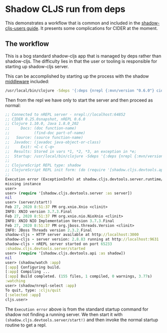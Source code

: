 * Shadow CLJS run from deps

This demonstrates a workflow that is common and included in the [[https://shadow-cljs.github.io/docs/UsersGuide.html#deps-edn][shadow-cljs-users guide]]. It presents some complications for CIDER at the moment.

** The workflow

This is a bog standard shadow-cljs app that is managed by deps rather than shadow-cljs. The difficulty lies in that the user or tooling is responsible for starting up shadow-cljs server.

This can be accomplished by starting up the process with the shadow [[https://shadow-cljs.github.io/docs/UsersGuide.html#_embedded_nrepl_server][middleware]] included:

#+BEGIN_SRC sh
  /usr/local/bin/clojure -Sdeps '{:deps {nrepl {:mvn/version "0.6.0"} cider/piggieback {:mvn/version "0.4.2"} cider/cider-nrepl {:mvn/version "0.24.0"}}}' -m nrepl.cmdline --middleware '["cider.nrepl/cider-middleware", "cider.piggieback/wrap-cljs-repl", "shadow.cljs.devtools.server.nrepl/middleware"]'
#+END_SRC

Then from the repl we have only to start the server and then proceed as normal:

#+BEGIN_SRC clojure
  ;; Connected to nREPL server - nrepl://localhost:64852
  ;; CIDER 0.25.0snapshot, nREPL 0.6.0
  ;; Clojure 1.10.0, Java 1.8.0_202
  ;;     Docs: (doc function-name)
  ;;           (find-doc part-of-name)
  ;;   Source: (source function-name)
  ;;  Javadoc: (javadoc java-object-or-class)
  ;;     Exit: <C-c C-q>
  ;;  Results: Stored in vars *1, *2, *3, an exception in *e;
  ;;  Startup: /usr/local/bin/clojure -Sdeps '{:deps {nrepl {:mvn/version "0.6.0"} cider/piggieback {:mvn/version "0.4.2"} cider/cider-nrepl {:mvn/version "0.24.0"}}}' -m nrepl.cmdline --middleware '["cider.nrepl/cider-middleware", "cider.piggieback/wrap-cljs-repl", "shadow.cljs.devtools.server.nrepl/middleware"]'
  ;;
  ;; ClojureScript REPL type: shadow
  ;; ClojureScript REPL init form: (do (require '[shadow.cljs.devtools.api :as shadow]) (shadow/watch :app) (shadow/nrepl-select :app))
  ;;
  Execution error (ExceptionInfo) at shadow.cljs.devtools.server.runtime/get-instance! (runtime.clj:11).
  missing instance
  user>
  user> (require '[shadow.cljs.devtools.server :as server])
  nil
  user> (server/start!)
  Feb 27, 2020 8:51:37 PM org.xnio.Xnio <clinit>
  INFO: XNIO version 3.7.3.Final
  Feb 27, 2020 8:51:37 PM org.xnio.nio.NioXnio <clinit>
  INFO: XNIO NIO Implementation Version 3.7.3.Final
  Feb 27, 2020 8:51:37 PM org.jboss.threads.Version <clinit>
  INFO: JBoss Threads version 2.3.2.Final
  shadow-cljs - HTTP server available at http://localhost:3000
  shadow-cljs - server version: 2.8.83 running at http://localhost:9631
  shadow-cljs - nREPL server started on port 65233
  :shadow.cljs.devtools.server/started
  user> (require '[shadow.cljs.devtools.api :as shadow])
  nil
  user> (shadow/watch :app)
  [:app] Configuring build.
  [:app] Compiling ...
  [:app] Build completed. (155 files, 1 compiled, 0 warnings, 3.77s)
  :watching
  user> (shadow/nrepl-select :app)
  To quit, type: :cljs/quit
  [:selected :app]
  cljs.user>
#+END_SRC

The ~Execution error~ above is from the standard startup command for shadow not finding a running server. We then start it with ~(shadow.cljs.devtools.server/start!)~ and then invoke the normal startup routine to get a repl.
